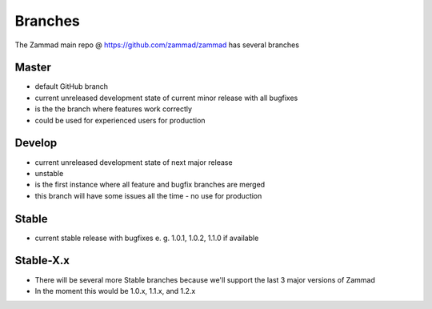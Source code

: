 Branches
********

The Zammad main repo @ https://github.com/zammad/zammad has several branches

Master
======

* default GitHub branch
* current unreleased development state of current minor release with all bugfixes
* is the the branch where features work correctly
* could be used for experienced users for production


Develop
=======

* current unreleased development state of next major release
* unstable
* is the first instance where all feature and bugfix branches are merged
* this branch will have some issues all the time - no use for production

Stable
======

* current stable release with bugfixes e. g. 1.0.1, 1.0.2, 1.1.0 if available 

Stable-X.x
==========

* There will be several more Stable branches because we'll support the last 3 major versions of Zammad
* In the moment this would be 1.0.x, 1.1.x, and 1.2.x

